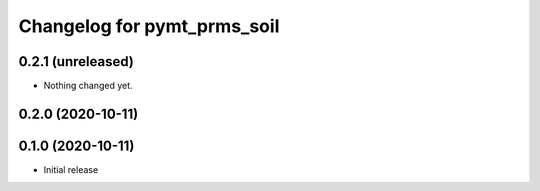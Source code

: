 Changelog for pymt_prms_soil
============================

0.2.1 (unreleased)
------------------

- Nothing changed yet.


0.2.0 (2020-10-11)
------------------


0.1.0 (2020-10-11)
------------------

- Initial release

